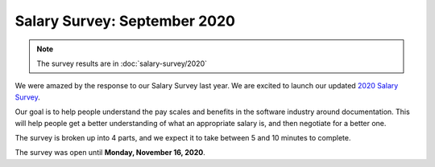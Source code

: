 .. orphan::

Salary Survey: September 2020
=============================

.. note::
    The survey results are in :doc:`salary-survey/2020`

We were amazed by the response to our Salary Survey last year.
We are excited to launch our updated `2020 Salary Survey <https://2020-salary-survey.writethedocs.org/>`_.

Our goal is to help people understand the pay scales and benefits in the software industry around documentation.
This will help people get a better understanding of what an appropriate salary is,
and then negotiate for a better one.

The survey is broken up into 4 parts,
and we expect it to take between 5 and 10 minutes to complete.

The survey was open until **Monday, November 16, 2020**.